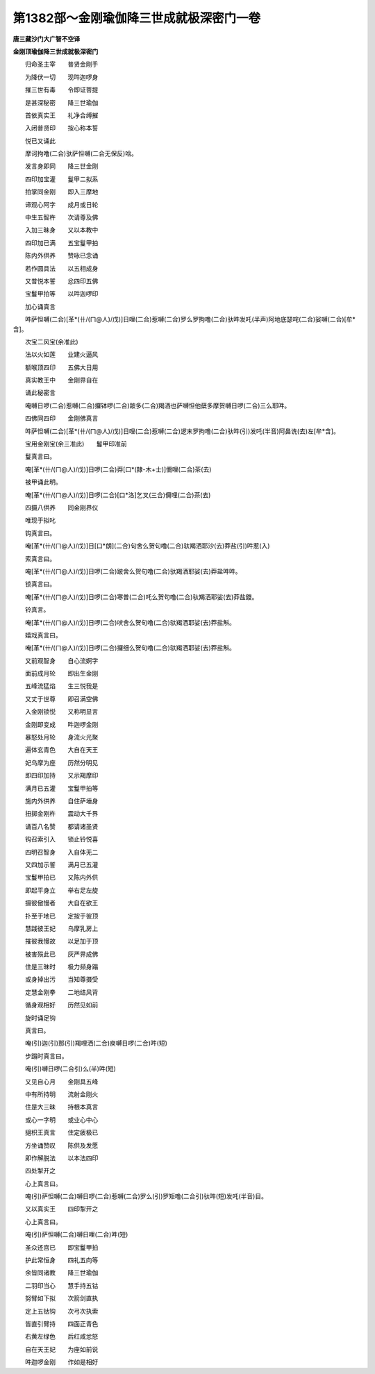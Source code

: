 第1382部～金刚瑜伽降三世成就极深密门一卷
============================================

**唐三藏沙门大广智不空译**

**金刚顶瑜伽降三世成就极深密门**


　　归命圣主宰　　普贤金刚手

　　为降伏一切　　现吽迦啰身

　　摧三世有毒　　令即证菩提

　　是甚深秘密　　降三世瑜伽

　　首依真实王　　礼净合缚摧

　　入闭普贤印　　按心称本誓

　　悦已又诵此

　　摩诃拘噜(二合)驮萨怛嚩(二合无保反)唅。

　　发言身即同　　降三世金刚

　　四印加宝灌　　鬘甲二拟系

　　拍掌同金刚　　即入三摩地

　　谛观心阿字　　成月或日轮

　　中生五智杵　　次请尊及佛

　　入加三昧身　　又以本教中

　　四印加已满　　五宝鬘甲拍

　　陈内外供养　　赞咏已念诵

　　若作圆具法　　以五相成身

　　又普悦本誓　　忿四印五佛

　　宝鬘甲拍等　　以吽迦啰印

　　加心诵真言

　　吽萨怛嚩(二合)[革*(卄/(ㄇ@人)/戊)]日哩(二合)惹嚩(二合)罗么罗拘噜(二合)驮吽发吒(半声)阿地底瑟咤(二合)娑嚩(二合)[牟*含]。

　　次宝二风宝(余准此)

　　法以火如莲　　业建火逼风

　　额喉顶四印　　五佛大日用

　　真实教王中　　金刚界自在

　　诵此秘密言

　　唵嚩日啰(二合)惹嚩(二合)攞钵啰(二合)跛多(二合)羯洒也萨嚩怛他蘖多摩贺嚩日啰(二合)三么耶吽。

　　四佛同四印　　金刚佛真言

　　吽萨怛嚩(二合)[革*(卄/(ㄇ@人)/戊)]日哩(二合)惹嚩(二合)逻末罗拘噜(二合)驮吽(引)发吒(半音)阿鼻诜(去)左[牟*含]。

　　宝用金刚宝(余三准此)　　鬘甲印准前

　　鬘真言曰。

　　唵[革*(卄/(ㄇ@人)/戊)]日啰(二合)莽[口*(隸-木+士)]儞哩(二合)茶(去)

　　被甲诵此明。

　　唵[革*(卄/(ㄇ@人)/戊)]日啰(二合)[口*洛]乞叉(三合)儞哩(二合)茶(去)

　　四摄八供养　　同金刚界仪

　　唯现于拟叱

　　钩真言曰。

　　唵[革*(卄/(ㄇ@人)/戊)]日[口*朗](二合)句舍么贺句噜(二合)驮羯洒耶沙(去)莽盐(引)吽惹(入)

　　索真言曰。

　　唵[革*(卄/(ㄇ@人)/戊)]日啰(二合)跛舍么贺句噜(二合)驮羯洒耶娑(去)莽盐吽吽。

　　锁真言曰。

　　唵[革*(卄/(ㄇ@人)/戊)]日啰(二合)寒普(二合)吒么贺句噜(二合)驮羯洒耶娑(去)莽盐鑁。

　　铃真言。

　　唵[革*(卄/(ㄇ@人)/戊)]日啰(二合)吠舍么贺句噜(二合)驮羯洒耶娑(去)莽盐斛。

　　嬉戏真言曰。

　　唵[革*(卄/(ㄇ@人)/戊)]日啰(二合)攞细么贺句噜(二合)驮羯洒耶娑(去)莽盐斛。

　　又前观智身　　自心流婀字

　　面前成月轮　　即出生金刚

　　五峰流猛焰　　生三悦我是

　　又丈于世尊　　即召满空佛

　　入金刚锁悦　　又称明显言

　　金刚即变成　　吽迦啰金刚

　　暴怒处月轮　　身流火光聚

　　遍体玄青色　　大自在天王

　　妃乌摩为座　　历然分明见

　　即四印加持　　又示羯摩印

　　满月已五灌　　宝鬘甲拍等

　　施内外供养　　自住萨埵身

　　扭掷金刚杵　　震动大千界

　　诵百八名赞　　都请诸圣贤

　　钩召索引入　　锁止铃悦喜

　　四明召智身　　入自体无二

　　又四加示誓　　满月已五灌

　　宝鬘甲拍已　　又陈内外供

　　即起平身立　　举右足左旋

　　摄彼傲慢者　　大自在欲王

　　扑至于地已　　定按于彼顶

　　慧践彼王妃　　乌摩乳房上

　　摧彼我慢故　　以足加于顶

　　被害殒此已　　灰严界成佛

　　住是三昧时　　极力频身蹋

　　或身掉出污　　当知尊摄受

　　定慧金刚拳　　二地结风背

　　循身观相好　　历然见如前

　　旋时诵足钩

　　真言曰。

　　唵(引)迦(引)那(引)羯哩洒(二合)庾嚩日啰(二合)吽(短)

　　步蹋时真言曰。

　　唵(引)嚩日啰(二合引)么(半)吽(短)

　　又见自心月　　金刚具五峰

　　中有所持明　　流射金刚火

　　住是大三昧　　持根本真言

　　或心一字明　　或业心中心

　　擿枳王真言　　住定疲极已

　　方坐诵赞叹　　陈供及发愿

　　即作解脱法　　以本法四印

　　四处掣开之

　　心上真言曰。

　　唵(引)萨怛嚩(二合)嚩日啰(二合)惹嚩(二合)罗么(引)罗矩噜(二合引)驮吽(短)发吒(半音)目。

　　又以真实王　　四印掣开之

　　心上真言曰。

　　唵(引)萨怛嚩(二合)嚩日哩(二合)吽(短)

　　圣众还宫已　　即宝鬘甲拍

　　护此常恒身　　四礼五向等

　　余皆同诸教　　降三世瑜伽

　　二羽印当心　　慧手持五钴

　　努臂如下拟　　次箭剑直执

　　定上五钴钩　　次弓次执索

　　皆直引臂持　　四面正青色

　　右黄左绿色　　后红咸忿怒

　　自在天王妃　　为座如前说

　　吽迦啰金刚　　作如是相好
